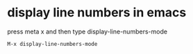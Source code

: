 #+STARTUP: showall
* display line numbers in emacs

press meta x and then type display-line-numbers-mode

#+begin_example
M-x display-line-numbers-mode
#+end_example
